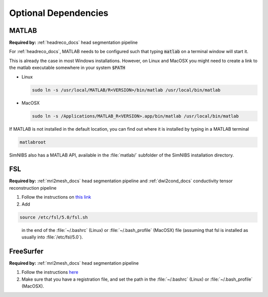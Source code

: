 .. _optional_deps:

Optional Dependencies
======================

.. _matlab_setup:

MATLAB
-------
**Required by:** :ref:`headreco_docs` head segmentation pipeline

For :ref:`headreco_docs`, MATLAB needs to be configured such that typing :code:`matlab` on a terminal window will start it.

This is already the case in most Windows installations. However, on Linux and MacOSX you might need to create a link to the matlab executable somewhere in your system :code:`$PATH`

* Linux

  .. code-block:: bash
  
     sudo ln -s /usr/local/MATLAB/R<VERSION>/bin/matlab /usr/local/bin/matlab
  
  \

* MacOSX

  .. code-block:: bash
  
     sudo ln -s /Applications/MATLAB_R<VERSION>.app/bin/matlab /usr/local/bin/matlab
  
  \

If MATLAB is not installed in the default location, you can find out where it is installed by typing in a MATLAB terminal

.. code-block:: matlab

   matlabroot


SimNIBS also has a MATLAB API, available in the :file:`matlab/` subfolder of the SimNIBS installation directory.

FSL
----
**Required by:** :ref:`mri2mesh_docs` head segmentation pipeline and :ref:`dwi2cond_docs` conductivity tensor reconstruction pipeline

1. Follow the instructions on `this link <http://fsl.fmrib.ox.ac.uk/fsl/fslwiki/FslInstallation>`_

2. Add

.. code-block:: bash

   source /etc/fsl/5.0/fsl.sh

\
  in the end of the :file:`~/.bashrc` (Linux) or :file:`~/.bash_profile` (MacOSX) file (assuming that fsl is installed as usually into :file:`/etc/fsl/5.0`).


FreeSurfer
----------
**Required by:** :ref:`mri2mesh_docs` head segmentation pipeline

1. Follow the instructions `here <http://freesurfer.net/fswiki/DownloadAndInstall>`_

2. Make sure that you have a registration file, and set the path in the :file:`~/.bashrc` (Linux) or :file:`~/.bash_profile` (MacOSX).



